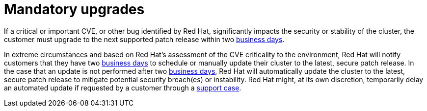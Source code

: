 // Module included in the following assemblies:
// * rosa_architecture/rosa_policy_service_definition/rosa-life-cycle.adoc
// * rosa_architecture/rosa_policy_service_definition/rosa-hcp-life-cycle.adoc
// * osd_architecture/osd_policy/osd-life-cycle.adoc

ifeval::["{context}" == "rosa-hcp-life-cycle"]
:rosa-with-hcp:
endif::[]

:_mod-docs-content-type: REFERENCE
[id="rosa-mandatory-upgrades_{context}"]
= Mandatory upgrades

If a critical or important CVE, or other bug identified by Red{nbsp}Hat, significantly impacts the security or stability of the cluster, the customer must upgrade to the next supported patch release within two link:https://access.redhat.com/articles/2623321[business days].

In extreme circumstances and based on Red{nbsp}Hat's assessment of the CVE criticality to the environment, Red{nbsp}Hat will notify customers that they have two link:https://access.redhat.com/articles/2623321[business days] to schedule or manually update their cluster to the latest, secure patch release. In the case that an update is not performed after two link:https://access.redhat.com/articles/2623321[business days], Red{nbsp}Hat will automatically update the
ifdef::rosa-with-hcp[]
cluster's control plane
endif::rosa-with-hcp[]
ifndef::rosa-with-hcp[]
cluster
endif::rosa-with-hcp[]
to the latest, secure patch release to mitigate potential security breach(es) or instability. Red{nbsp}Hat might, at its own discretion, temporarily delay an automated update if requested by a customer through a link:https://access.redhat.com/support[support case].

ifeval::["{context}" == "rosa-hcp-life-cycle"]
:!rosa-with-hcp:
endif::[]
